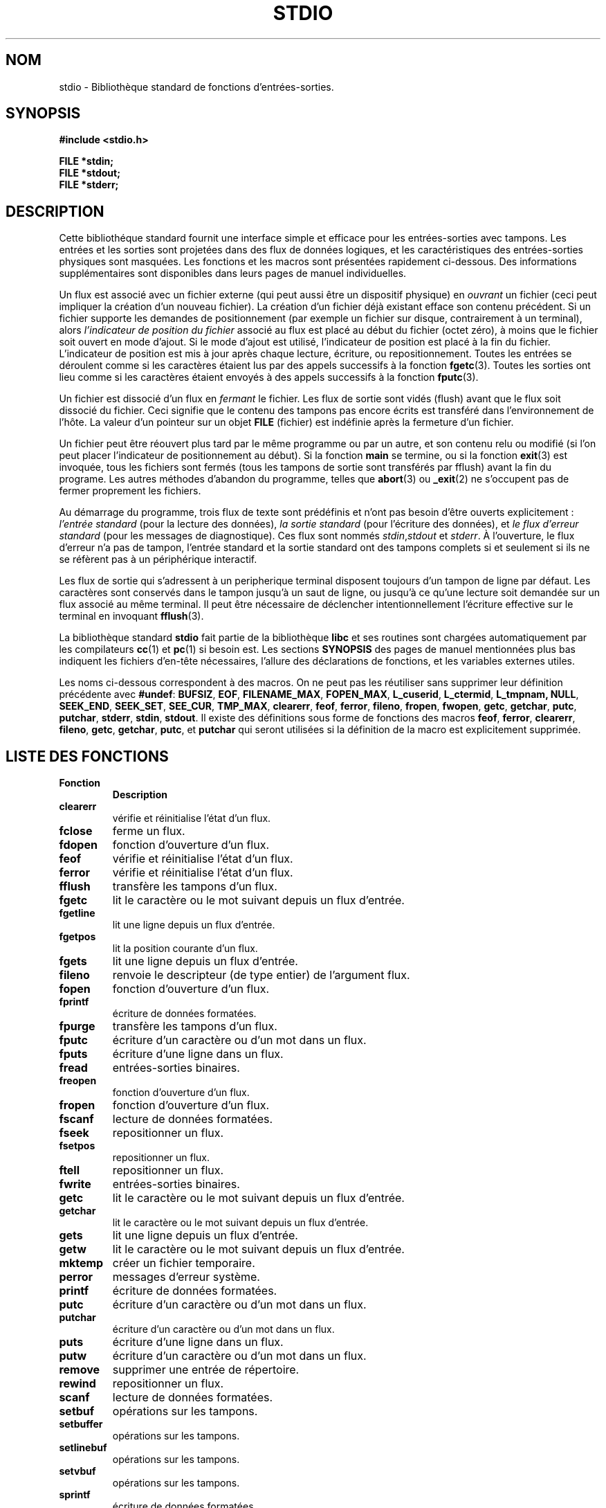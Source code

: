 .\" Copyright (c) 1990, 1991 Regents of the University of California.
.\" All rights reserved.
.\"
.\" Redistribution and use in source and binary forms, with or without
.\" modification, are permitted provided that the following conditions
.\" are met:
.\" 1. Redistributions of source code must retain the above copyright
.\"    notice, this list of conditions and the following disclaimer.
.\" 2. Redistributions in binary form must reproduce the above copyright
.\"    notice, this list of conditions and the following disclaimer in the
.\"    documentation and/or other materials provided with the distribution.
.\" 3. All advertising materials mentioning features or use of this software
.\"    must display the following acknowledgement:
.\"	This product includes software developed by the University of
.\"	California, Berkeley and its contributors.
.\" 4. Neither the name of the University nor the names of its contributors
.\"    may be used to endorse or promote products derived from this software
.\"    without specific prior written permission.
.\"
.\" THIS SOFTWARE IS PROVIDED BY THE REGENTS AND CONTRIBUTORS ``AS IS'' AND
.\" ANY EXPRESS OR IMPLIED WARRANTIES, INCLUDING, BUT NOT LIMITED TO, THE
.\" IMPLIED WARRANTIES OF MERCHANTABILITY AND FITNESS FOR A PARTICULAR PURPOSE
.\" ARE DISCLAIMED.  IN NO EVENT SHALL THE REGENTS OR CONTRIBUTORS BE LIABLE
.\" FOR ANY DIRECT, INDIRECT, INCIDENTAL, SPECIAL, EXEMPLARY, OR CONSEQUENTIAL
.\" DAMAGES (INCLUDING, BUT NOT LIMITED TO, PROCUREMENT OF SUBSTITUTE GOODS
.\" OR SERVICES; LOSS OF USE, DATA, OR PROFITS; OR BUSINESS INTERRUPTION)
.\" HOWEVER CAUSED AND ON ANY THEORY OF LIABILITY, WHETHER IN CONTRACT, STRICT
.\" LIABILITY, OR TORT (INCLUDING NEGLIGENCE OR OTHERWISE) ARISING IN ANY WAY
.\" OUT OF THE USE OF THIS SOFTWARE, EVEN IF ADVISED OF THE POSSIBILITY OF
.\" SUCH DAMAGE.
.\"
.\"     @(#)stdio.3	6.5 (Berkeley) 5/6/91
.\"
.\" Converted for Linux, Mon Nov 29 16:07:22 1993, faith@cs.unc.edu
.\"
.\"
.\" Traduction 07/11/1996 par Christophe Blaess (ccb@club-internet.fr)
.\" Màj 28/04/1998 LDP-1.19
.\" Màj 26/01/2002 LDP-1.47
.\" Màj 21/07/2003 LDP-1.56
.\" Màj 20/07/2005 LDP-1.64
.\"
.TH STDIO 3 "21 juillet 2003" LDP "Manuel du programmeur Linux"
.SH NOM
stdio \- Bibliothèque standard de fonctions d'entrées-sorties.
.SH SYNOPSIS
.B #include <stdio.h>
.sp
.B FILE *stdin;
.br
.B FILE *stdout;
.br
.B FILE *stderr;
.SH DESCRIPTION
Cette bibliothéque standard fournit une interface simple et efficace pour les
entrées-sorties avec tampons. Les entrées et les sorties sont projetées dans
des flux de données logiques, et les caractéristiques des entrées-sorties
physiques sont masquées. Les fonctions et les macros sont présentées rapidement
ci-dessous. Des informations supplémentaires sont disponibles dans leurs pages
de manuel individuelles.
.PP
Un flux est associé avec un fichier externe (qui peut aussi être un dispositif
physique) en
.I ouvrant
un fichier (ceci peut impliquer la création d'un nouveau fichier). La création
d'un fichier déjà existant efface son contenu précédent. Si un fichier
supporte les demandes de positionnement (par exemple un fichier sur disque,
contrairement à un terminal), alors
.I l'indicateur de position du fichier
associé au flux est placé au début du fichier (octet zéro), à moins que
le fichier soit ouvert en mode d'ajout. Si le mode d'ajout est utilisé,
l'indicateur de position est placé à la fin du fichier.
L'indicateur de position est mis à jour après chaque lecture, écriture, ou
repositionnement. Toutes les entrées se déroulent comme si les caractères
étaient lus par des appels successifs à la fonction
.BR fgetc (3).
Toutes les sorties ont lieu comme si les caractères étaient envoyés à
des appels successifs à la fonction
.BR fputc (3).
.PP
Un fichier est dissocié d'un flux en
.I fermant
le fichier. Les flux de sortie sont vidés (flush) avant que le flux soit
dissocié du fichier. Ceci signifie que le contenu des tampons pas encore
écrits est transféré dans l'environnement de l'hôte.
La valeur d'un pointeur sur un objet
.B FILE
(fichier) est indéfinie après la fermeture d'un fichier.
.PP
Un fichier peut être réouvert plus tard par le même programme ou par un
autre, et son contenu relu ou modifié (si l'on peut placer l'indicateur
de positionnement au début).
Si la fonction \fBmain\fP se termine, ou si la fonction
.BR exit (3)
est invoquée, tous les fichiers sont fermés (tous les tampons de sortie sont
transférés par fflush) avant la fin du programe. Les autres méthodes
d'abandon du programme, telles que
.BR abort (3)
ou
.BR _exit (2)
ne s'occupent pas de fermer proprement les fichiers.
.PP
Au démarrage du programme, trois flux de texte sont prédéfinis et n'ont
pas besoin d'être ouverts explicitement\ :
.I l'entrée standard
(pour la lecture des données),
.I la sortie standard
(pour l'écriture des données), et
.I le flux d'erreur standard
(pour les messages de diagnostique).
Ces flux sont nommés
.IR stdin , stdout
et
.IR stderr .
À l'ouverture, le flux d'erreur n'a pas de tampon, l'entrée standard et la
sortie standard ont des tampons complets si et seulement si ils ne se
réfèrent pas à un périphérique interactif.
.PP
Les flux de sortie qui s'adressent à un peripherique terminal disposent
toujours d'un tampon de ligne par défaut. Les caractères sont conservés
dans le tampon jusqu'à un saut de ligne, ou jusqu'à ce qu'une lecture soit
demandée sur un flux associé au même terminal. Il peut être nécessaire
de déclencher intentionnellement l'écriture effective sur le terminal en
invoquant
.BR fflush (3).
.PP
La bibliothèque standard
.B stdio
fait partie de la bibliothèque
.B libc
et ses routines sont chargées automatiquement par les
compilateurs
.BR cc (1)
et
.BR pc (1)
si besoin est.
Les sections
.B SYNOPSIS
des pages de manuel mentionnées plus bas indiquent les fichiers d'en-tête nécessaires,
l'allure des déclarations de fonctions, et les variables externes utiles.
.PP
Les noms ci-dessous correspondent à des macros. On ne peut pas les réutiliser
sans supprimer leur définition précédente avec
.BR #undef :
.BR BUFSIZ ,
.BR EOF ,
.BR FILENAME_MAX ,
.BR FOPEN_MAX ,
.BR L_cuserid ,
.BR L_ctermid ,
.BR L_tmpnam,
.BR NULL ,
.BR SEEK_END ,
.BR SEEK_SET ,
.BR SEE_CUR ,
.BR TMP_MAX ,
.BR clearerr ,
.BR feof ,
.BR ferror ,
.BR fileno ,
.BR fropen ,
.BR fwopen ,
.BR getc ,
.BR getchar ,
.BR putc ,
.BR putchar ,
.BR stderr ,
.BR stdin ,
.BR stdout .
Il existe des définitions sous forme de fonctions des macros
.BR feof ,
.BR ferror ,
.BR clearerr ,
.BR fileno ,
.BR getc ,
.BR getchar ,
.BR putc ,
et
.B putchar
qui seront utilisées si la définition de la macro est explicitement
supprimée.

.SH "LISTE DES FONCTIONS"
.TP
.B Fonction
.B Description
.TP
.B clearerr
vérifie et réinitialise l'état d'un flux.
.TP
.B fclose
ferme un flux.
.TP
.B fdopen
fonction d'ouverture d'un flux.
.TP
.B feof
vérifie et réinitialise l'état d'un flux.
.TP
.B ferror
vérifie et réinitialise l'état d'un flux.
.TP
.B fflush
transfère les tampons d'un flux.
.TP
.B fgetc
lit le caractère ou le mot suivant depuis un flux d'entrée.
.TP
.B fgetline
lit une ligne depuis un flux d'entrée.
.TP
.B fgetpos
lit la position courante d'un flux.
.TP
.B fgets
lit une ligne depuis un flux d'entrée.
.TP
.B fileno
renvoie le descripteur (de type entier) de l'argument flux.
.TP
.B fopen
fonction d'ouverture d'un flux.
.TP
.B fprintf
écriture de données formatées.
.TP
.B fpurge
transfère les tampons d'un flux.
.TP
.B fputc
écriture d'un caractère ou d'un mot dans un flux.
.TP
.B fputs
écriture d'une ligne dans un flux.
.TP
.B fread
entrées-sorties binaires.
.TP
.B freopen
fonction d'ouverture d'un flux.
.TP
.B fropen
fonction d'ouverture d'un flux.
.TP
.B fscanf
lecture de données formatées.
.TP
.B fseek
repositionner un flux.
.TP
.B fsetpos
repositionner un flux.
.TP
.B ftell
repositionner un flux.
.TP
.B fwrite
entrées-sorties binaires.
.TP
.B getc
lit le caractère ou le mot suivant depuis un flux d'entrée.
.TP
.B getchar
lit le caractère ou le mot suivant depuis un flux d'entrée.
.TP
.B gets
lit une ligne depuis un flux d'entrée.
.TP
.B getw
lit le caractère ou le mot suivant depuis un flux d'entrée.
.TP
.B mktemp
créer un fichier temporaire.
.TP
.B perror
messages d'erreur système.
.TP
.B printf
écriture de données formatées.
.TP
.B putc
écriture d'un caractère ou d'un mot dans un flux.
.TP
.B putchar
écriture d'un caractère ou d'un mot dans un flux.
.TP
.B puts
écriture d'une ligne dans un flux.
.TP
.B putw
écriture d'un caractère ou d'un mot dans un flux.
.TP
.B remove
supprimer une entrée de répertoire.
.TP
.B rewind
repositionner un flux.
.TP
.B scanf
lecture de données formatées.
.TP
.B setbuf
opérations sur les tampons.
.TP
.B setbuffer
opérations sur les tampons.
.TP
.B setlinebuf
opérations sur les tampons.
.TP
.B setvbuf
opérations sur les tampons.
.TP
.B sprintf
écriture de données formatées.
.TP
.B sscanf
lecture de données formatées.
.TP
.B strerror
messages d'erreur système.
.TP
.B sys_errlist
messages d'erreur système.
.TP
.B sys_nerr
messages d'erreur système.
.TP
.B tempnam
créer un fichier temporaire.
.TP
.B tmpfile
créer un fichier temporaire.
.TP
.B tmpnam
créer un fichier temporaire.
.TP
.B ungetc
remettre un caractère dans un flux d'entrée.
.TP
.B vfprintf
écriture de données formatées.
.TP
.B vfscanf
lecture de données formatées.
.TP
.B vprintf
écriture de données formatées.
.TP
.B vscanf
lecture de données formatées.
.TP
.B vsprintf
écriture de données formatées.
.TP
.B vsscanf
lecture de données formatées.
.SH CONFORMITÉ
La bibliothèque
.B stdio
est conforme à ANSI X3.159-1989 («\ ANSI C\ »).
.SH "VOIR AUSSI"
.BR open (2),
.BR close (2),
.BR read (2),
.BR write (2),
.BR stdout (3)
.SH TRADUCTION
Christophe Blaess, 1996-2003.

